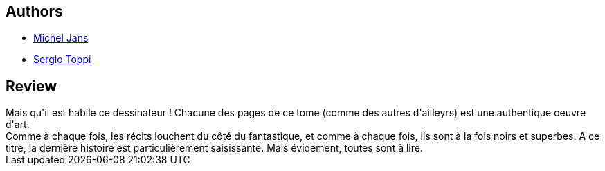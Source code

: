 :jbake-type: post
:jbake-status: published
:jbake-title: Aioranguaq ;Pribikoff 1898 ; Un Dieu Mineur
:jbake-tags:  dieu, hiver, rayon-bd, voyage,_année_2011,_mois_juin,_note_4,fantastique,read
:jbake-date: 2011-06-23
:jbake-depth: ../../
:jbake-uri: goodreads/books/9782352830511.adoc
:jbake-bigImage: https://s.gr-assets.com/assets/nophoto/book/111x148-bcc042a9c91a29c1d680899eff700a03.png
:jbake-smallImage: https://s.gr-assets.com/assets/nophoto/book/50x75-a91bf249278a81aabab721ef782c4a74.png
:jbake-source: https://www.goodreads.com/book/show/11793741
:jbake-style: goodreads goodreads-book

++++
<div class="book-description">

</div>
++++


## Authors
* link:../authors/855824.html[Michel Jans]
* link:../authors/555180.html[Sergio Toppi]



## Review

++++
Mais qu'il est habile ce dessinateur ! Chacune des pages de ce tome (comme des autres d'ailleyrs) est une authentique oeuvre d'art.<br/>Comme à chaque fois, les récits louchent du côté du fantastique, et comme à chaque fois, ils sont à la fois noirs et superbes. A ce titre, la dernière histoire est particulièrement saisissante. Mais évidement, toutes sont à lire.
++++
